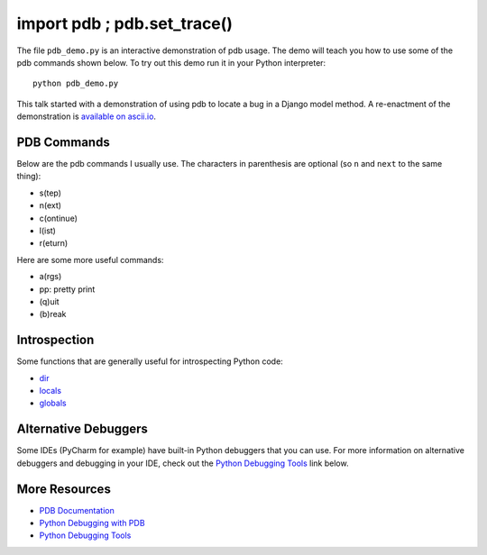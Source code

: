 import pdb ; pdb.set_trace()
============================

The file ``pdb_demo.py`` is an interactive demonstration of pdb usage.  The
demo will teach you how to use some of the pdb commands shown below.  To try
out this demo run it in your Python interpreter::

    python pdb_demo.py

This talk started with a demonstration of using pdb to locate a bug in a Django
model method.  A re-enactment of the demonstration is `available on ascii.io`_.

.. _available on ascii.io: http://ascii.io/a/1974

PDB Commands
------------
Below are the pdb commands I usually use.  The characters in parenthesis are
optional (so ``n`` and ``next`` to the same thing):

- s(tep)
- n(ext)
- c(ontinue)
- l(ist)
- r(eturn)

Here are some more useful commands:

- a(rgs)
- pp: pretty print
- (q)uit
- (b)reak


Introspection
-------------

Some functions that are generally useful for introspecting Python code:

- `dir`_
- `locals`_
- `globals`_

.. _dir: http://docs.python.org/2/library/functions.html#dir
.. _locals: http://docs.python.org/2/library/functions.html#locals
.. _globals: http://docs.python.org/2/library/functions.html#globals


Alternative Debuggers
---------------------

Some IDEs (PyCharm for example) have built-in Python debuggers that you can
use.  For more information on alternative debuggers and debugging in your IDE,
check out the `Python Debugging Tools`_ link below.


More Resources
--------------
- `PDB Documentation`_
- `Python Debugging with PDB`_
- `Python Debugging Tools`_


.. _PDB Documentation: file:///etc/laptop-mode 
.. _Python Debugging with PDB: http://marakana.com/s/post/423/tutorial_python_debugging_with_pdb
.. _Python Debugging Tools: http://wiki.python.org/moin/PythonDebuggingTools

